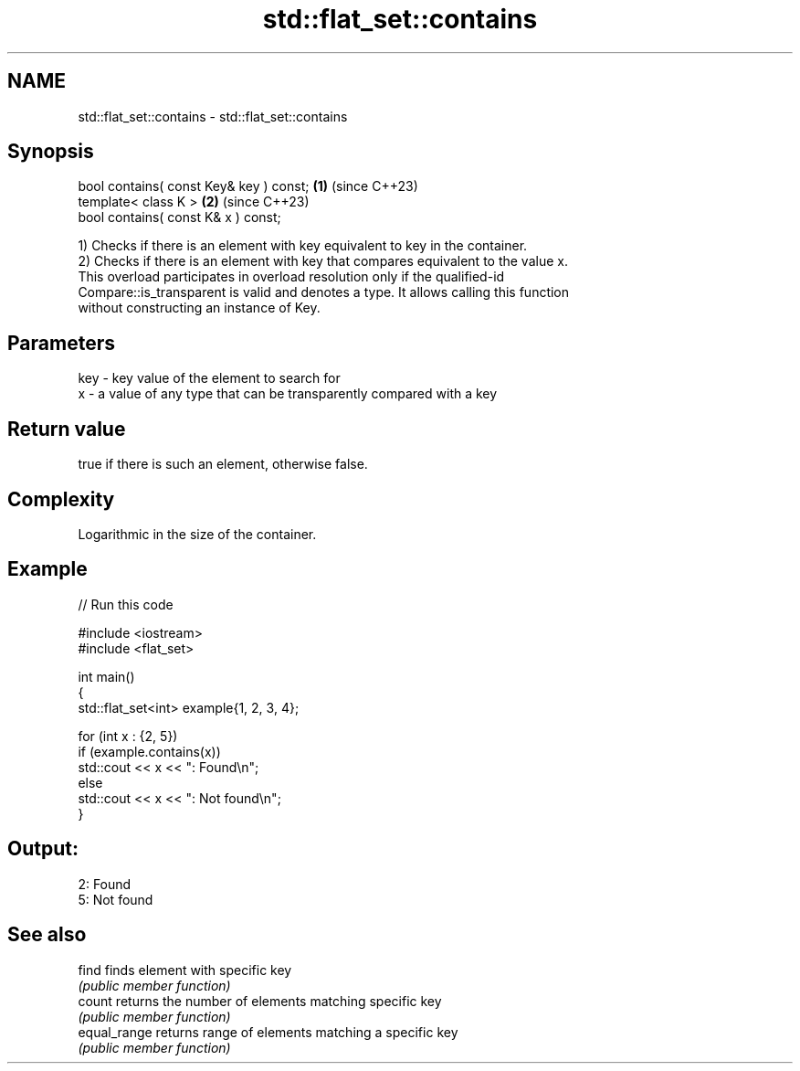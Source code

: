 .TH std::flat_set::contains 3 "2024.06.10" "http://cppreference.com" "C++ Standard Libary"
.SH NAME
std::flat_set::contains \- std::flat_set::contains

.SH Synopsis
   bool contains( const Key& key ) const; \fB(1)\fP (since C++23)
   template< class K >                    \fB(2)\fP (since C++23)
   bool contains( const K& x ) const;

   1) Checks if there is an element with key equivalent to key in the container.
   2) Checks if there is an element with key that compares equivalent to the value x.
   This overload participates in overload resolution only if the qualified-id
   Compare::is_transparent is valid and denotes a type. It allows calling this function
   without constructing an instance of Key.

.SH Parameters

   key - key value of the element to search for
   x   - a value of any type that can be transparently compared with a key

.SH Return value

   true if there is such an element, otherwise false.

.SH Complexity

   Logarithmic in the size of the container.

.SH Example


// Run this code

 #include <iostream>
 #include <flat_set>

 int main()
 {
     std::flat_set<int> example{1, 2, 3, 4};

     for (int x : {2, 5})
         if (example.contains(x))
             std::cout << x << ": Found\\n";
         else
             std::cout << x << ": Not found\\n";
 }

.SH Output:

 2: Found
 5: Not found

.SH See also

   find        finds element with specific key
               \fI(public member function)\fP
   count       returns the number of elements matching specific key
               \fI(public member function)\fP
   equal_range returns range of elements matching a specific key
               \fI(public member function)\fP
